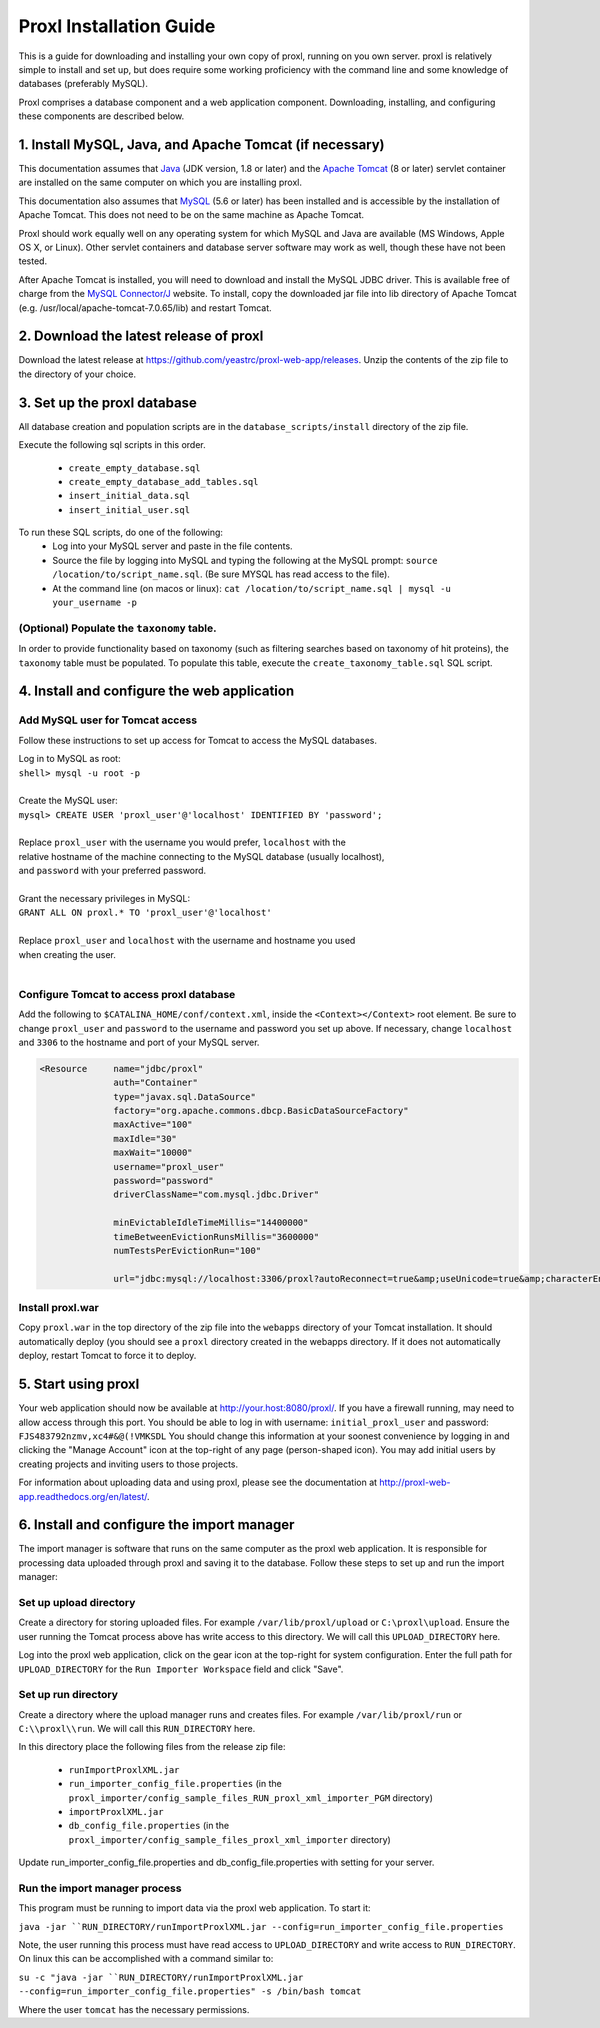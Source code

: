 ===========================================
Proxl Installation Guide
===========================================

This is a guide for downloading and installing your own copy of proxl, running on
you own server. proxl is relatively simple to install and set up, but does require
some working proficiency with the command line and some knowledge of databases
(preferably MySQL).

Proxl comprises a database component and a web application component. Downloading,
installing, and configuring these components are described below.

1. Install MySQL, Java, and Apache Tomcat (if necessary)
==========================================================

This documentation assumes that `Java <http://www.oracle.com/technetwork/java/javase/downloads/index.html>`_ (JDK version, 1.8 or later) and the
`Apache Tomcat <http://tomcat.apache.org/>`_ (8 or later) servlet container are installed on the same
computer on which you are installing proxl.

This documentation also assumes that `MySQL <http://www.mysql.com/>`_ (5.6 or later) has been
installed and is accessible by the installation of Apache Tomcat. This does not need to be on the
same machine as Apache Tomcat.

Proxl should work equally well on any operating system for which
MySQL and Java are available (MS Windows, Apple OS X, or Linux). Other servlet containers and database
server software may work as well, though these have not been tested.

After Apache Tomcat is installed, you will need to download and install the MySQL JDBC driver. This is available free of charge from the 
`MySQL Connector/J <http://dev.mysql.com/downloads/connector/j/>`_ website. To install, copy
the downloaded jar file into lib directory of Apache Tomcat  (e.g. /usr/local/apache-tomcat-7.0.65/lib)
and restart Tomcat.

2. Download the latest release of proxl
==========================================================
Download the latest release at `<https://github.com/yeastrc/proxl-web-app/releases>`_. Unzip
the contents of the zip file to the directory of your choice.

3. Set up the proxl database
==========================================================
All database creation and population scripts are in the ``database_scripts/install`` directory of the zip file.

Execute the following sql scripts in this order.

    * ``create_empty_database.sql``
    * ``create_empty_database_add_tables.sql``
    * ``insert_initial_data.sql``
    * ``insert_initial_user.sql``
    

To run these SQL scripts, do one of the following:
    * Log into your MySQL server and paste in the file contents.
    * Source the file by logging into MySQL and typing the following at the MySQL prompt: ``source /location/to/script_name.sql``. (Be sure MYSQL has read access to the file).
    * At the command line (on macos or linux): ``cat /location/to/script_name.sql | mysql -u your_username -p``

(Optional) Populate the ``taxonomy`` table.
-------------------------------------------------------
In order to provide functionality based on taxonomy (such as filtering searches based on taxonomy of hit proteins), the
``taxonomy`` table must be populated. To populate this table, execute the ``create_taxonomy_table.sql`` SQL script.

4. Install and configure the web application
==========================================================

Add MySQL user for Tomcat access
------------------------------------------
Follow these instructions to set up access for Tomcat to access the MySQL databases.

|	Log in to MySQL as root:
|	``shell> mysql -u root -p``
|	
|	Create the MySQL user:
|	``mysql> CREATE USER 'proxl_user'@'localhost' IDENTIFIED BY 'password';``	
|
|	Replace ``proxl_user`` with the username you would prefer, ``localhost`` with the
|	relative hostname of the machine connecting to the MySQL database (usually localhost),
|	and ``password`` with your preferred password.
|
|	Grant the necessary privileges in MySQL:
|	``GRANT ALL ON proxl.* TO 'proxl_user'@'localhost'``	
|
|	Replace ``proxl_user`` and ``localhost`` with the username and hostname you used
|	when creating the user.
|

Configure Tomcat to access proxl database
---------------------------------------------------------

Add the following to ``$CATALINA_HOME/conf/context.xml``, inside the ``<Context></Context>`` root
element. Be sure to change ``proxl_user`` and ``password`` to the username and password you set
up above. If necessary, change ``localhost`` and ``3306`` to the hostname and port of your
MySQL server.
	
.. code-block:: xml
	
          <Resource     name="jdbc/proxl"
                        auth="Container"
                        type="javax.sql.DataSource"
                        factory="org.apache.commons.dbcp.BasicDataSourceFactory"
                        maxActive="100"
                        maxIdle="30"
                        maxWait="10000"
                        username="proxl_user"
                        password="password"
                        driverClassName="com.mysql.jdbc.Driver"

                        minEvictableIdleTimeMillis="14400000"
                        timeBetweenEvictionRunsMillis="3600000"
                        numTestsPerEvictionRun="100"

                        url="jdbc:mysql://localhost:3306/proxl?autoReconnect=true&amp;useUnicode=true&amp;characterEncoding=UTF-8&amp;characterSetResults=UTF-8"/>



Install proxl.war
------------------------------
Copy ``proxl.war`` in the top directory of the zip file into the
``webapps`` directory of your Tomcat installation. It should automatically deploy (you should
see a ``proxl`` directory created in the webapps directory. If it does not automatically deploy,
restart Tomcat to force it to deploy.

5. Start using proxl
==========================================================
Your web application should now be available at http://your.host:8080/proxl/.
If you have a firewall running, may need to allow access through this port.
You should be able to log in with username: ``initial_proxl_user`` and
password: ``FJS483792nzmv,xc4#&@(!VMKSDL``  You should change this information at your soonest
convenience by logging in and clicking the "Manage Account" icon at the top-right of any page
(person-shaped icon). You may add initial users by creating projects and inviting users to those projects.

For information about uploading data and using proxl, please see the documentation at `<http://proxl-web-app.readthedocs.org/en/latest/>`_.

6. Install and configure the import manager
==========================================================
The import manager is software that runs on the same computer as the proxl web application. It is responsible for processing data uploaded
through proxl and saving it to the database. Follow these steps to set up and run the import manager:

Set up upload directory
-------------------------
Create a directory for storing uploaded files. For example ``/var/lib/proxl/upload`` or ``C:\proxl\upload``. Ensure the user running the Tomcat process above
has write access to this directory. We will call this ``UPLOAD_DIRECTORY`` here.

Log into the proxl web application, click on the gear icon at the top-right for system configuration. Enter the full path for ``UPLOAD_DIRECTORY`` for the ``Run Importer Workspace`` field and click "Save".

Set up run directory
-------------------------
Create a directory where the upload manager runs and creates files. For example ``/var/lib/proxl/run`` or ``C:\\proxl\\run``. We will call this ``RUN_DIRECTORY`` here.

In this directory place the following files from the release zip file:

    * ``runImportProxlXML.jar``
    * ``run_importer_config_file.properties`` (in the ``proxl_importer/config_sample_files_RUN_proxl_xml_importer_PGM`` directory)
    * ``importProxlXML.jar``
    * ``db_config_file.properties`` (in the ``proxl_importer/config_sample_files_proxl_xml_importer`` directory)

Update run_importer_config_file.properties and db_config_file.properties with setting for your server.

Run the import manager process
--------------------------------
This program must be running to import data via the proxl web application. To start it:

``java -jar ``RUN_DIRECTORY/runImportProxlXML.jar --config=run_importer_config_file.properties``

Note, the user running this process must have read access to ``UPLOAD_DIRECTORY`` and write access to ``RUN_DIRECTORY``.  On linux this can be accomplished
with a command similar to:

``su -c "java -jar ``RUN_DIRECTORY/runImportProxlXML.jar --config=run_importer_config_file.properties" -s /bin/bash tomcat``

Where the user ``tomcat`` has the necessary permissions.


